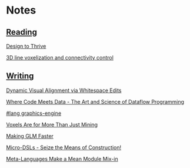 * Notes
  :PROPERTIES:
  :VISIBILITY: all
  :END:

** [[./reading.org][Reading]]

[[file:reading.org::*Design%20to%20Thrive][Design to Thrive]]

[[file:reading.org::*3D%20line%20voxelization%20and%20connectivity%20control][3D line voxelization and connectivity control]]

** [[./writing.org][Writing]]

[[file:writing.org::*Dynamic%20Visual%20Alignment%20via%20Whitespace%20Edits][Dynamic Visual Alignment via Whitespace Edits]]

[[file:writing.org::*Where%20Code%20Meets%20Data%20-%20The%20Art%20and%20Science%20of%20Dataflow%20Programming][Where Code Meets Data - The Art and Science of Dataflow Programming]]

[[file:writing.org::*#lang%20graphics-engine][#lang graphics-engine]]

[[file:writing.org::*Voxels%20Are%20for%20More%20Than%20Just%20Mining][Voxels Are for More Than Just Mining]]

[[file:writing.org::*Making%20GLM%20Faster][Making GLM Faster]]

[[file:writing.org::*Micro-DSLs%20-%20Seize%20the%20Means%20of%20Construction!][Micro-DSLs - Seize the Means of Construction!]]

[[file:writing.org::*Meta-Languages%20Make%20a%20Mean%20Module%20Mix-in][Meta-Languages Make a Mean Module Mix-in]]

